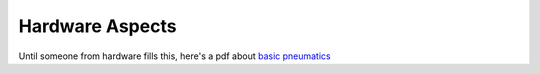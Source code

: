 
Hardware Aspects
================

Until someone from hardware fills this, here's a pdf about `basic pneumatics <https://www.google.com/url?sa=t&rct=j&q=&esrc=s&source=web&cd=&ved=2ahUKEwjb-f7s2OPyAhXlGFkFHV_NCS0QFnoECAIQAQ&url=https%3A%2F%2Ffirstfrc.blob.core.windows.net%2Ffrc2017%2Fpneumatics-manual.pdf&usg=AOvVaw0L_d9aAGceWmUGayCDbE9->`_
